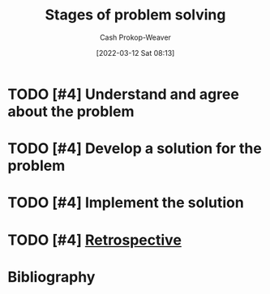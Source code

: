 :PROPERTIES:
:ID:       4dc60214-2e6b-45de-bed5-6e2fec793385
:LAST_MODIFIED: [2024-02-24 Sat 10:26]
:END:
#+title: Stages of problem solving
#+hugo_custom_front_matter: :slug "4dc60214-2e6b-45de-bed5-6e2fec793385"
#+author: Cash Prokop-Weaver
#+date: [2022-03-12 Sat 08:13]
#+startup: overview
#+filetags: :hastodo:concept:
* TODO [#4] Understand and agree about the problem
:PROPERTIES:
:ID:       e3a7869c-d28d-4733-85ca-bcce823054e2
:END:
* TODO [#4] Develop a solution for the problem
:PROPERTIES:
:ID:       c7ffc7dd-6d53-4cbb-9945-86d265e51d12
:END:
* TODO [#4] Implement the solution
:PROPERTIES:
:ID:       4f5e453e-5721-4f27-aca6-1c830749d566
:END:
* TODO [#4] [[id:0b3c28aa-ab9a-4a99-8dbf-4f22a6e7dee9][Retrospective]]
* TODO [#4] Flashcards :noexport:
:PROPERTIES:
:ANKI_DECK: Default
:END:

* Bibliography
#+print_bibliography:
